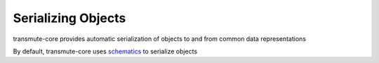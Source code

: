 ===================
Serializing Objects
===================

transmute-core provides automatic serialization of objects to and from common
data representations


By default, transmute-core uses `schematics
<http://schematics.readthedocs.org/>`_ to serialize objects
